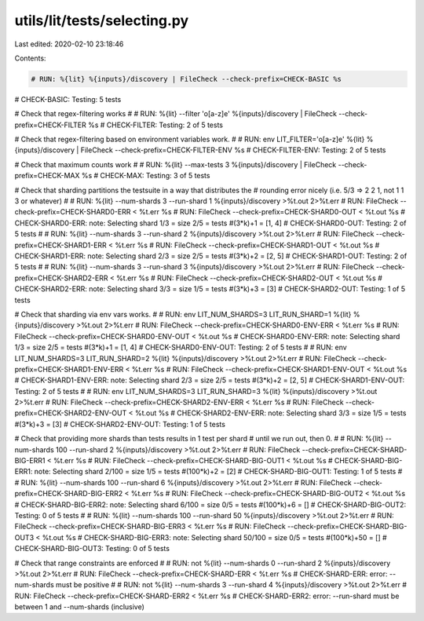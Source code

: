 utils/lit/tests/selecting.py
============================

Last edited: 2020-02-10 23:18:46

Contents:

.. code-block:: py

    # RUN: %{lit} %{inputs}/discovery | FileCheck --check-prefix=CHECK-BASIC %s
# CHECK-BASIC: Testing: 5 tests

# Check that regex-filtering works
#
# RUN: %{lit} --filter 'o[a-z]e' %{inputs}/discovery | FileCheck --check-prefix=CHECK-FILTER %s
# CHECK-FILTER: Testing: 2 of 5 tests

# Check that regex-filtering based on environment variables work.
#
# RUN: env LIT_FILTER='o[a-z]e' %{lit} %{inputs}/discovery | FileCheck --check-prefix=CHECK-FILTER-ENV %s
# CHECK-FILTER-ENV: Testing: 2 of 5 tests


# Check that maximum counts work
#
# RUN: %{lit} --max-tests 3 %{inputs}/discovery | FileCheck --check-prefix=CHECK-MAX %s
# CHECK-MAX: Testing: 3 of 5 tests


# Check that sharding partitions the testsuite in a way that distributes the
# rounding error nicely (i.e. 5/3 => 2 2 1, not 1 1 3 or whatever)
#
# RUN: %{lit} --num-shards 3 --run-shard 1 %{inputs}/discovery >%t.out 2>%t.err
# RUN: FileCheck --check-prefix=CHECK-SHARD0-ERR < %t.err %s
# RUN: FileCheck --check-prefix=CHECK-SHARD0-OUT < %t.out %s
# CHECK-SHARD0-ERR: note: Selecting shard 1/3 = size 2/5 = tests #(3*k)+1 = [1, 4]
# CHECK-SHARD0-OUT: Testing: 2 of 5 tests
#
# RUN: %{lit} --num-shards 3 --run-shard 2 %{inputs}/discovery >%t.out 2>%t.err
# RUN: FileCheck --check-prefix=CHECK-SHARD1-ERR < %t.err %s
# RUN: FileCheck --check-prefix=CHECK-SHARD1-OUT < %t.out %s
# CHECK-SHARD1-ERR: note: Selecting shard 2/3 = size 2/5 = tests #(3*k)+2 = [2, 5]
# CHECK-SHARD1-OUT: Testing: 2 of 5 tests
#
# RUN: %{lit} --num-shards 3 --run-shard 3 %{inputs}/discovery >%t.out 2>%t.err
# RUN: FileCheck --check-prefix=CHECK-SHARD2-ERR < %t.err %s
# RUN: FileCheck --check-prefix=CHECK-SHARD2-OUT < %t.out %s
# CHECK-SHARD2-ERR: note: Selecting shard 3/3 = size 1/5 = tests #(3*k)+3 = [3]
# CHECK-SHARD2-OUT: Testing: 1 of 5 tests


# Check that sharding via env vars works.
#
# RUN: env LIT_NUM_SHARDS=3 LIT_RUN_SHARD=1 %{lit} %{inputs}/discovery >%t.out 2>%t.err
# RUN: FileCheck --check-prefix=CHECK-SHARD0-ENV-ERR < %t.err %s
# RUN: FileCheck --check-prefix=CHECK-SHARD0-ENV-OUT < %t.out %s
# CHECK-SHARD0-ENV-ERR: note: Selecting shard 1/3 = size 2/5 = tests #(3*k)+1 = [1, 4]
# CHECK-SHARD0-ENV-OUT: Testing: 2 of 5 tests
#
# RUN: env LIT_NUM_SHARDS=3 LIT_RUN_SHARD=2 %{lit} %{inputs}/discovery >%t.out 2>%t.err
# RUN: FileCheck --check-prefix=CHECK-SHARD1-ENV-ERR < %t.err %s
# RUN: FileCheck --check-prefix=CHECK-SHARD1-ENV-OUT < %t.out %s
# CHECK-SHARD1-ENV-ERR: note: Selecting shard 2/3 = size 2/5 = tests #(3*k)+2 = [2, 5]
# CHECK-SHARD1-ENV-OUT: Testing: 2 of 5 tests
#
# RUN: env LIT_NUM_SHARDS=3 LIT_RUN_SHARD=3 %{lit} %{inputs}/discovery >%t.out 2>%t.err
# RUN: FileCheck --check-prefix=CHECK-SHARD2-ENV-ERR < %t.err %s
# RUN: FileCheck --check-prefix=CHECK-SHARD2-ENV-OUT < %t.out %s
# CHECK-SHARD2-ENV-ERR: note: Selecting shard 3/3 = size 1/5 = tests #(3*k)+3 = [3]
# CHECK-SHARD2-ENV-OUT: Testing: 1 of 5 tests


# Check that providing more shards than tests results in 1 test per shard
# until we run out, then 0.
#
# RUN: %{lit} --num-shards 100 --run-shard 2 %{inputs}/discovery >%t.out 2>%t.err
# RUN: FileCheck --check-prefix=CHECK-SHARD-BIG-ERR1 < %t.err %s
# RUN: FileCheck --check-prefix=CHECK-SHARD-BIG-OUT1 < %t.out %s
# CHECK-SHARD-BIG-ERR1: note: Selecting shard 2/100 = size 1/5 = tests #(100*k)+2 = [2]
# CHECK-SHARD-BIG-OUT1: Testing: 1 of 5 tests
#
# RUN: %{lit} --num-shards 100 --run-shard 6 %{inputs}/discovery >%t.out 2>%t.err
# RUN: FileCheck --check-prefix=CHECK-SHARD-BIG-ERR2 < %t.err %s
# RUN: FileCheck --check-prefix=CHECK-SHARD-BIG-OUT2 < %t.out %s
# CHECK-SHARD-BIG-ERR2: note: Selecting shard 6/100 = size 0/5 = tests #(100*k)+6 = []
# CHECK-SHARD-BIG-OUT2: Testing: 0 of 5 tests
#
# RUN: %{lit} --num-shards 100 --run-shard 50 %{inputs}/discovery >%t.out 2>%t.err
# RUN: FileCheck --check-prefix=CHECK-SHARD-BIG-ERR3 < %t.err %s
# RUN: FileCheck --check-prefix=CHECK-SHARD-BIG-OUT3 < %t.out %s
# CHECK-SHARD-BIG-ERR3: note: Selecting shard 50/100 = size 0/5 = tests #(100*k)+50 = []
# CHECK-SHARD-BIG-OUT3: Testing: 0 of 5 tests


# Check that range constraints are enforced
#
# RUN: not %{lit} --num-shards 0 --run-shard 2 %{inputs}/discovery >%t.out 2>%t.err
# RUN: FileCheck --check-prefix=CHECK-SHARD-ERR < %t.err %s
# CHECK-SHARD-ERR: error: --num-shards must be positive
#
# RUN: not %{lit} --num-shards 3 --run-shard 4 %{inputs}/discovery >%t.out 2>%t.err
# RUN: FileCheck --check-prefix=CHECK-SHARD-ERR2 < %t.err %s
# CHECK-SHARD-ERR2: error: --run-shard must be between 1 and --num-shards (inclusive)


